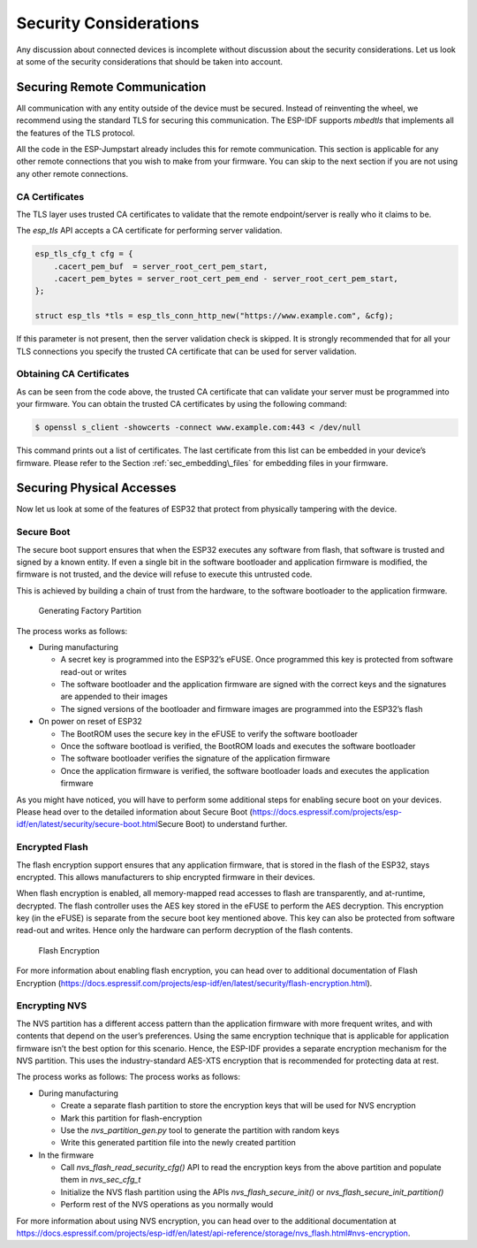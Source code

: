 Security Considerations
=======================

Any discussion about connected devices is incomplete without discussion
about the security considerations. Let us look at some of the security
considerations that should be taken into account.

Securing Remote Communication
-----------------------------

All communication with any entity outside of the device must be secured.
Instead of reinventing the wheel, we recommend using the standard TLS
for securing this communication. The ESP-IDF supports *mbedtls* that
implements all the features of the TLS protocol.

All the code in the ESP-Jumpstart already includes this for remote
communication. This section is applicable for any other remote
connections that you wish to make from your firmware. You can skip to
the next section if you are not using any other remote connections.

CA Certificates
~~~~~~~~~~~~~~~

The TLS layer uses trusted CA certificates to validate that the remote
endpoint/server is really who it claims to be.

The *esp\_tls* API accepts a CA certificate for performing server
validation.

.. code:: c

            esp_tls_cfg_t cfg = {
                .cacert_pem_buf  = server_root_cert_pem_start,
                .cacert_pem_bytes = server_root_cert_pem_end - server_root_cert_pem_start,
            };

            struct esp_tls *tls = esp_tls_conn_http_new("https://www.example.com", &cfg);

If this parameter is not present, then the server validation check is
skipped. It is strongly recommended that for all your TLS connections
you specify the trusted CA certificate that can be used for server
validation.

Obtaining CA Certificates
~~~~~~~~~~~~~~~~~~~~~~~~~

As can be seen from the code above, the trusted CA certificate that can
validate your server must be programmed into your firmware. You can
obtain the trusted CA certificates by using the following command:

.. code:: bash

    $ openssl s_client -showcerts -connect www.example.com:443 < /dev/null

This command prints out a list of certificates. The last certificate
from this list can be embedded in your device’s firmware. Please refer
to the Section :ref:`sec_embedding\_files` for embedding files in your
firmware.

Securing Physical Accesses
--------------------------

Now let us look at some of the features of ESP32 that protect from
physically tampering with the device.

Secure Boot
~~~~~~~~~~~

The secure boot support ensures that when the ESP32 executes any
software from flash, that software is trusted and signed by a known
entity. If even a single bit in the software bootloader and application
firmware is modified, the firmware is not trusted, and the device will
refuse to execute this untrusted code.

This is achieved by building a chain of trust from the hardware, to the
software bootloader to the application firmware.

.. figure:: ../../_static/secure_boot.png
   :alt: Generating Factory Partition

   Generating Factory Partition

The process works as follows:

-  During manufacturing

   -  A secret key is programmed into the ESP32’s eFUSE. Once programmed
      this key is protected from software read-out or writes

   -  The software bootloader and the application firmware are signed
      with the correct keys and the signatures are appended to their
      images

   -  The signed versions of the bootloader and firmware images are
      programmed into the ESP32’s flash

-  On power on reset of ESP32

   -  The BootROM uses the secure key in the eFUSE to verify the
      software bootloader

   -  Once the software bootload is verified, the BootROM loads and
      executes the software bootloader

   -  The software bootloader verifies the signature of the application
      firmware

   -  Once the application firmware is verified, the software bootloader
      loads and executes the application firmware

As you might have noticed, you will have to perform some additional
steps for enabling secure boot on your devices. Please head over to the
detailed information about Secure Boot
(https://docs.espressif.com/projects/esp-idf/en/latest/security/secure-boot.html\ Secure
Boot) to understand further.

Encrypted Flash
~~~~~~~~~~~~~~~

The flash encryption support ensures that any application firmware, that
is stored in the flash of the ESP32, stays encrypted. This allows
manufacturers to ship encrypted firmware in their devices.

When flash encryption is enabled, all memory-mapped read accesses to
flash are transparently, and at-runtime, decrypted. The flash controller
uses the AES key stored in the eFUSE to perform the AES decryption. This
encryption key (in the eFUSE) is separate from the secure boot key
mentioned above. This key can also be protected from software read-out
and writes. Hence only the hardware can perform decryption of the flash
contents.

.. figure:: ../../_static/flash_encryption.png
   :alt: Flash Encryption

   Flash Encryption

For more information about enabling flash encryption, you can head over
to additional documentation of Flash Encryption
(https://docs.espressif.com/projects/esp-idf/en/latest/security/flash-encryption.html).

Encrypting NVS
~~~~~~~~~~~~~~

The NVS partition has a different access pattern than the application
firmware with more frequent writes, and with contents that depend on the
user’s preferences. Using the same encryption technique that is
applicable for application firmware isn’t the best option for this
scenario. Hence, the ESP-IDF provides a separate encryption mechanism
for the NVS partition. This uses the industry-standard AES-XTS
encryption that is recommended for protecting data at rest.

The process works as follows: The process works as follows:

-  During manufacturing

   -  Create a separate flash partition to store the encryption keys
      that will be used for NVS encryption

   -  Mark this partition for flash-encryption

   -  Use the *nvs\_partition\_gen.py* tool to generate the partition
      with random keys

   -  Write this generated partition file into the newly created
      partition

-  In the firmware

   -  Call *nvs\_flash\_read\_security\_cfg()* API to read the
      encryption keys from the above partition and populate them in
      *nvs\_sec\_cfg\_t*

   -  Initialize the NVS flash partition using the APIs
      *nvs\_flash\_secure\_init()* or
      *nvs\_flash\_secure\_init\_partition()*

   -  Perform rest of the NVS operations as you normally would

For more information about using NVS encryption, you can head over to
the additional documentation at
https://docs.espressif.com/projects/esp-idf/en/latest/api-reference/storage/nvs_flash.html#nvs-encryption.
